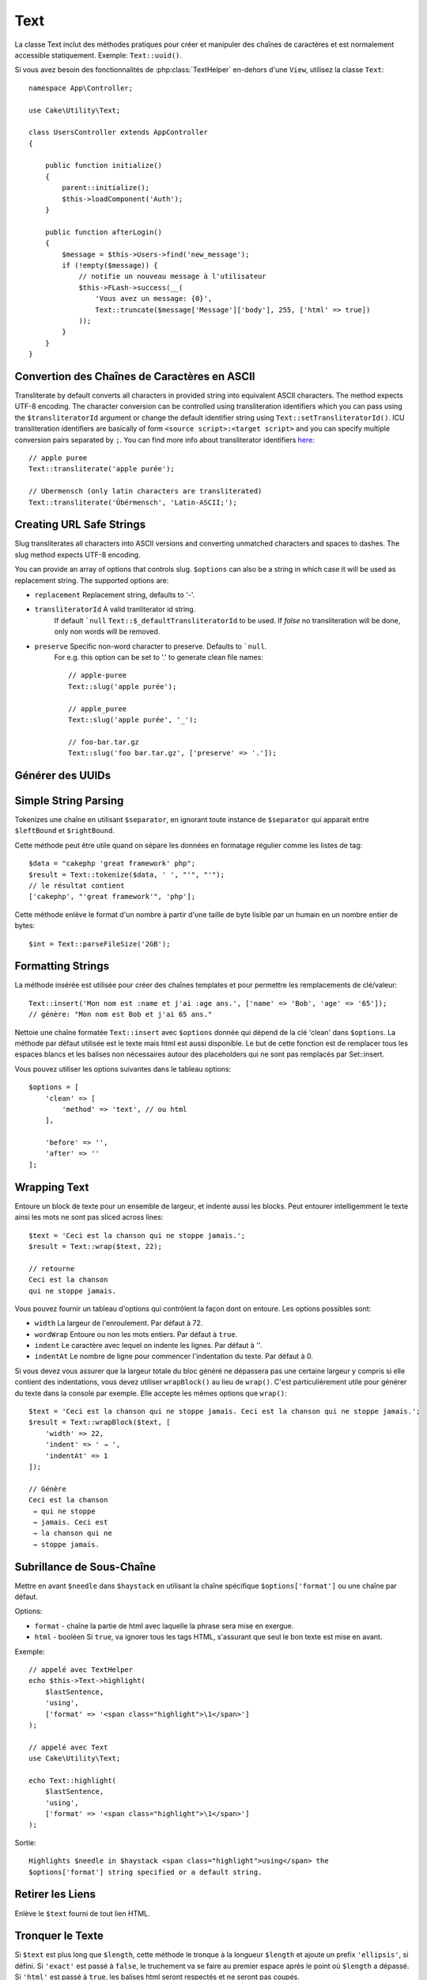 Text
####

.. php:namespace:: Cake\Utility

.. php:class:: Text

La classe Text inclut des méthodes pratiques pour créer et manipuler des chaînes
de caractères et est normalement accessible statiquement. Exemple:
``Text::uuid()``.

Si vous avez besoin des fonctionnalités de :php:class:`TextHelper` en-dehors
d'une ``View``, utilisez la classe ``Text``::

    namespace App\Controller;

    use Cake\Utility\Text;

    class UsersController extends AppController
    {

        public function initialize()
        {
            parent::initialize();
            $this->loadComponent('Auth');
        }

        public function afterLogin()
        {
            $message = $this->Users->find('new_message');
            if (!empty($message)) {
                // notifie un nouveau message à l'utilisateur
                $this->FLash->success(__(
                    'Vous avez un message: {0}',
                    Text::truncate($message['Message']['body'], 255, ['html' => true])
                ));
            }
        }
    }

Convertion des Chaînes de Caractères en ASCII
=============================================

.. php:staticmethod:: transliterate($string, $transliteratorId = null)

Transliterate by default converts all characters in provided string into
equivalent ASCII characters. The method expects UTF-8 encoding. The character
conversion can be controlled using transliteration identifiers which you can
pass using the ``$transliteratorId`` argument or change the default identifier
string using ``Text::setTransliteratorId()``. ICU transliteration identifiers
are basically of form ``<source script>:<target script>`` and you can specify
multiple conversion pairs separated by ``;``. You can find more info about
transliterator identifiers
`here <http://userguide.icu-project.org/transforms/general#TOC-Transliterator-Identifiers>`_::

    // apple puree
    Text::transliterate('apple purée');

    // Ubermensch (only latin characters are transliterated)
    Text::transliterate('Übérmensch', 'Latin-ASCII;');

Creating URL Safe Strings
=========================

.. php:staticmethod:: slug($string, $options = [])

Slug transliterates all characters into ASCII versions and converting unmatched
characters and spaces to dashes. The slug method expects UTF-8 encoding.

You can provide an array of options that controls slug. ``$options`` can also be
a string in which case it will be used as replacement string. The supported
options are:

* ``replacement`` Replacement string, defaults to '-'.
* ``transliteratorId`` A valid tranliterator id string.
   If default ```null`` ``Text::$_defaultTransliteratorId`` to be used.
   If `false` no transliteration will be done, only non words will be removed.
* ``preserve`` Specific non-word character to preserve. Defaults to ```null``.
   For e.g. this option can be set to '.' to generate clean file names::

    // apple-puree
    Text::slug('apple purée');

    // apple_puree
    Text::slug('apple purée', '_');

    // foo-bar.tar.gz
    Text::slug('foo bar.tar.gz', ['preserve' => '.']);

Générer des UUIDs
=================

.. php:staticmethod:: uuid()

    La méthode UUID est utilisée pour générer des identificateurs uniques comme
    per :rfc:`4122`. UUID est une chaîne de caractères de 128-bit au format
    ``485fc381-e790-47a3-9794-1337c0a8fe68``::

        Text::uuid(); // 485fc381-e790-47a3-9794-1337c0a8fe68

Simple String Parsing
=====================

.. php:staticmethod:: tokenize($data, $separator = ',', $leftBound = '(', $rightBound = ')')

Tokenizes une chaîne en utilisant ``$separator``, en ignorant toute instance de
``$separator`` qui apparait entre ``$leftBound`` et ``$rightBound``.

Cette méthode peut être utile quand on sépare les données en formatage régulier
comme les listes de tag::

    $data = "cakephp 'great framework' php";
    $result = Text::tokenize($data, ' ', "'", "'");
    // le résultat contient
    ['cakephp', "'great framework'", 'php'];

.. php:method:: parseFileSize(string $size, $default)

Cette méthode enlève le format d'un nombre à partir d'une taille de byte lisible
par un humain en un nombre entier de bytes::

    $int = Text::parseFileSize('2GB');

Formatting Strings
==================

.. php:staticmethod:: insert($string, $data, $options = [])

La méthode insérée est utilisée pour créer des chaînes templates et pour
permettre les remplacements de clé/valeur::

    Text::insert('Mon nom est :name et j'ai :age ans.', ['name' => 'Bob', 'age' => '65']);
    // génère: "Mon nom est Bob et j'ai 65 ans."

.. php:staticmethod:: cleanInsert($string, $options = [])

Nettoie une chaîne formatée ``Text::insert`` avec ``$options`` donnée qui dépend
de la clé 'clean' dans ``$options``. La méthode par défaut utilisée est le texte
mais html est aussi disponible. Le but de cette fonction est de remplacer tous
les espaces blancs et les balises non nécessaires autour des placeholders qui ne
sont pas remplacés par Set::insert.

Vous pouvez utiliser les options suivantes dans le tableau options::

    $options = [
        'clean' => [
            'method' => 'text', // ou html
        ],

        'before' => '',
        'after' => ''
    ];

Wrapping Text
=============

.. php:staticmethod:: wrap($text, $options = [])

Entoure un block de texte pour un ensemble de largeur, et indente aussi les
blocks. Peut entourer intelligemment le texte ainsi les mots ne sont pas sliced
across lines::

    $text = 'Ceci est la chanson qui ne stoppe jamais.';
    $result = Text::wrap($text, 22);

    // retourne
    Ceci est la chanson
    qui ne stoppe jamais.

Vous pouvez fournir un tableau d'options qui contrôlent la façon dont on
entoure. Les options possibles sont:

* ``width`` La largeur de l'enroulement. Par défaut à 72.
* ``wordWrap`` Entoure ou non les mots entiers. Par défaut à ``true``.
* ``indent`` Le caractère avec lequel on indente les lignes. Par défaut
  à ''.
* ``indentAt`` Le nombre de ligne pour commencer l'indentation du texte.
  Par défaut à 0.

.. php:staticmethod:: wrapBlock($text, $options = [])

Si vous devez vous assurer que la largeur totale du bloc généré ne dépassera pas
une certaine largeur y compris si elle contient des indentations, vous devez
utiliser ``wrapBlock()`` au lieu de ``wrap()``. C'est particulièrement utile
pour générer du texte dans la console par exemple. Elle accepte les mêmes
options que ``wrap()``::

    $text = 'Ceci est la chanson qui ne stoppe jamais. Ceci est la chanson qui ne stoppe jamais.';
    $result = Text::wrapBlock($text, [
        'width' => 22,
        'indent' => ' → ',
        'indentAt' => 1
    ]);

    // Génère
    Ceci est la chanson
     → qui ne stoppe
     → jamais. Ceci est
     → la chanson qui ne
     → stoppe jamais.

.. start-text

Subrillance de Sous-Chaîne
==========================

.. php:method:: highlight(string $haystack, string $needle, array $options = [] )

Mettre en avant ``$needle`` dans ``$haystack`` en utilisant la chaîne spécifique
``$options['format']`` ou une chaîne par défaut.

Options:

-  ``format`` - chaîne la partie de html avec laquelle la phrase sera mise en
   exergue.
-  ``html`` - booléen Si ``true``, va ignorer tous les tags HTML, s'assurant que
   seul le bon texte est mise en avant.

Exemple::

    // appelé avec TextHelper
    echo $this->Text->highlight(
        $lastSentence,
        'using',
        ['format' => '<span class="highlight">\1</span>']
    );

    // appelé avec Text
    use Cake\Utility\Text;

    echo Text::highlight(
        $lastSentence,
        'using',
        ['format' => '<span class="highlight">\1</span>']
    );

Sortie::

    Highlights $needle in $haystack <span class="highlight">using</span> the
    $options['format'] string specified or a default string.

Retirer les Liens
=================

.. php:method:: stripLinks($text)

Enlève le ``$text`` fourni de tout lien HTML.

Tronquer le Texte
=================

.. php:method:: truncate(string $text, int $length = 100, array $options)

Si ``$text`` est plus long que ``$length``, cette méthode le tronque à la
longueur ``$length`` et ajoute un prefix ``'ellipsis'``, si défini. Si
``'exact'`` est passé à ``false``, le truchement va se faire au premier espace
après le point où ``$length`` a dépassé. Si ``'html'`` est passé à ``true``, les
balises html seront respectés et ne seront pas coupés.

``$options`` est utilisé pour passer tous les paramètres supplémentaires, et a
les clés suivantes possibles par défaut, celles-ci étant toutes optionnelles::

    [
        'ellipsis' => '...',
        'exact' => true,
        'html' => false
    ]

Exemple::

    // appelé avec TextHelper
    echo $this->Text->truncate(
        'The killer crept forward and tripped on the rug.',
        22,
        [
            'ellipsis' => '...',
            'exact' => false
        ]
    );

    // appelé avec Text
    App::uses('Text', 'Utility');
    echo Text::truncate(
        'The killer crept forward and tripped on the rug.',
        22,
        [
            'ellipsis' => '...',
            'exact' => false
        ]
    );

Sortie::

    The killer crept...

Truncating the Tail of a String
===============================

.. php:method:: tail(string $text, int $length = 100, array $options)

Si ``$text`` est plus long que ``$length``, cette méthode retire une sous-chaîne
initiale avec la longueur de la différence et ajoute un suffixe ``'ellipsis'``,
s'il est défini. Si ``'exact'`` est passé à ``false``, le truchement va se faire
au premier espace avant le moment où le truchement aurait été fait.

``$options`` est utilisé pour passer tous les paramètres supplémentaires, et a
les clés possibles suivantes par défaut, toutes sont optionnelles::

    [
        'ellipsis' => '...',
        'exact' => true
    ]

Exemple::

    $sampleText = 'I packed my bag and in it I put a PSP, a PS3, a TV, ' .
        'a C# program that can divide by zero, death metal t-shirts'

    // appelé avec TextHelper
    echo $this->Text->tail(
        $sampleText,
        70,
        [
            'ellipsis' => '...',
            'exact' => false
        ]
    );

    // appelé avec Text
    App::uses('Text', 'Utility');
    echo Text::tail(
        $sampleText,
        70,
        [
            'ellipsis' => '...',
            'exact' => false
        ]
    );

Sortie::

    ...a TV, a C# program that can divide by zero, death metal t-shirts

Générer un Extrait
==================

.. php:method:: excerpt(string $haystack, string $needle, integer $radius=100, string $ellipsis="...")

Génère un extrait de ``$haystack`` entourant le ``$needle`` avec un nombre de
caractères de chaque côté déterminé par ``$radius``, et préfixé/suffixé avec
``$ellipsis``. Cette méthode est spécialement pratique pour les résultats de
recherches. La chaîne requêtée ou les mots clés peuvent être montrés dans le
document résultant::

    // appelé avec TextHelper
    echo $this->Text->excerpt($lastParagraph, 'method', 50, '...');

    // appelé avec Text
    use Cake\Utility\Text;

    echo Text::excerpt($lastParagraph, 'méthode', 50, '...');

Génère::
    ...$radius,et préfixé/suffixé avec $ellipsis. Cette méthode est spécialement
    pratique pour les résultats de r...

Converting an Array to Sentence Form
====================================

.. php:method:: toList(array $list, $and='and')

Crée une liste séparée avec des virgules, où les deux derniers items sont joins
avec 'and'::

    // appelé avec TextHelper
    echo $this->Text->toList($colors);

    // appelé avec Text
    use Cake\Utility\Text;

    echo Text::toList($colors);

Sortie::

    red, orange, yellow, green, blue, indigo et violet

.. end-text

.. meta::
    :title lang=fr: Text
    :keywords lang=fr: slug,transliterate,ascii,tableau php,tableau name,string options,data options,result string,class string,string data,string class,placeholders,méthode défaut,valeur clé key,markup,rfc,remplacements,convenience,templates
